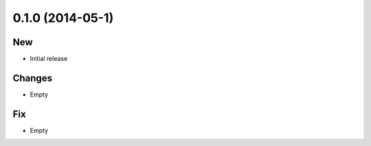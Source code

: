 0.1.0 (2014-05-1)
------------------

New
~~~

- Initial release

Changes
~~~~~~~

- Empty

Fix
~~~

- Empty
